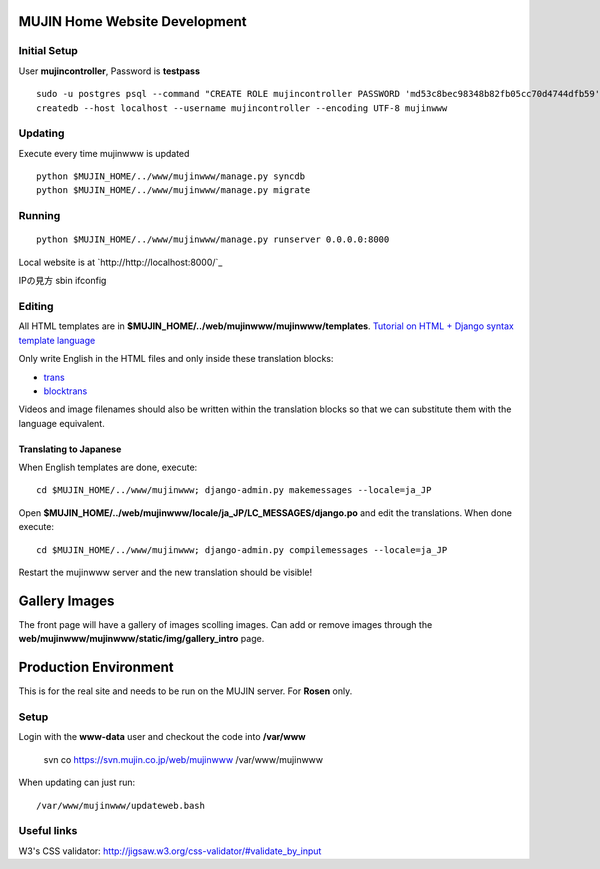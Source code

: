 MUJIN Home Website Development
------------------------------

Initial Setup
=============

User **mujincontroller**, Password is **testpass**

::

  sudo -u postgres psql --command "CREATE ROLE mujincontroller PASSWORD 'md53c8bec98348b82fb05cc70d4744dfb59' SUPERUSER CREATEDB CREATEROLE INHERIT LOGIN;"
  createdb --host localhost --username mujincontroller --encoding UTF-8 mujinwww

Updating
========

Execute every time mujinwww is updated

::

  python $MUJIN_HOME/../www/mujinwww/manage.py syncdb
  python $MUJIN_HOME/../www/mujinwww/manage.py migrate

Running
=======

::

  python $MUJIN_HOME/../www/mujinwww/manage.py runserver 0.0.0.0:8000

Local website is at `http://http://localhost:8000/`_

IPの見方
sbin ifconfig

Editing
=======

All HTML templates are in **$MUJIN_HOME/../web/mujinwww/mujinwww/templates**. `Tutorial on HTML + Django syntax template language <https://docs.djangoproject.com/en/1.4/topics/templates/>`_

Only write English in the HTML files and only inside these translation blocks:

- `trans <https://docs.djangoproject.com/en/1.4/topics/i18n/translation/#std:templatetag-trans>`_

- `blocktrans <https://docs.djangoproject.com/en/1.4/topics/i18n/translation/#blocktrans-template-tag>`_  

Videos and image filenames should also be written within the translation blocks so that we can substitute them with the language equivalent.

Translating to Japanese
+++++++++++++++++++++++

When English templates are done, execute::

  cd $MUJIN_HOME/../www/mujinwww; django-admin.py makemessages --locale=ja_JP

Open **$MUJIN_HOME/../web/mujinwww/locale/ja_JP/LC_MESSAGES/django.po** and edit the translations. When done execute::

  cd $MUJIN_HOME/../www/mujinwww; django-admin.py compilemessages --locale=ja_JP

Restart the mujinwww server and the new translation should be visible!

Gallery Images
--------------

The front page will have a gallery of images scolling images. Can add or remove images through the **web/mujinwww/mujinwww/static/img/gallery_intro** page.

Production Environment
----------------------

This is for the real site and needs to be run on the MUJIN server. For **Rosen** only.

Setup
=====

Login with the **www-data** user and checkout the code into **/var/www**

  svn co https://svn.mujin.co.jp/web/mujinwww /var/www/mujinwww

When updating can just run::

  /var/www/mujinwww/updateweb.bash


Useful links
============

W3's CSS validator: http://jigsaw.w3.org/css-validator/#validate_by_input
